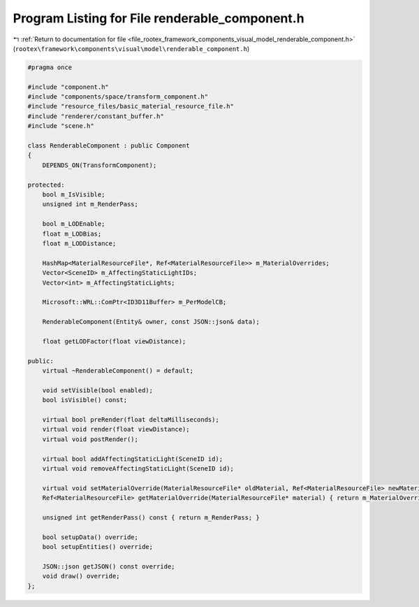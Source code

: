 
.. _program_listing_file_rootex_framework_components_visual_model_renderable_component.h:

Program Listing for File renderable_component.h
===============================================

|exhale_lsh| :ref:`Return to documentation for file <file_rootex_framework_components_visual_model_renderable_component.h>` (``rootex\framework\components\visual\model\renderable_component.h``)

.. |exhale_lsh| unicode:: U+021B0 .. UPWARDS ARROW WITH TIP LEFTWARDS

.. code-block:: cpp

   #pragma once
   
   #include "component.h"
   #include "components/space/transform_component.h"
   #include "resource_files/basic_material_resource_file.h"
   #include "renderer/constant_buffer.h"
   #include "scene.h"
   
   class RenderableComponent : public Component
   {
       DEPENDS_ON(TransformComponent);
   
   protected:
       bool m_IsVisible;
       unsigned int m_RenderPass;
   
       bool m_LODEnable;
       float m_LODBias;
       float m_LODDistance;
   
       HashMap<MaterialResourceFile*, Ref<MaterialResourceFile>> m_MaterialOverrides;
       Vector<SceneID> m_AffectingStaticLightIDs;
       Vector<int> m_AffectingStaticLights;
   
       Microsoft::WRL::ComPtr<ID3D11Buffer> m_PerModelCB;
   
       RenderableComponent(Entity& owner, const JSON::json& data);
   
       float getLODFactor(float viewDistance);
   
   public:
       virtual ~RenderableComponent() = default;
   
       void setVisible(bool enabled);
       bool isVisible() const;
   
       virtual bool preRender(float deltaMilliseconds);
       virtual void render(float viewDistance);
       virtual void postRender();
   
       virtual bool addAffectingStaticLight(SceneID id);
       virtual void removeAffectingStaticLight(SceneID id);
   
       virtual void setMaterialOverride(MaterialResourceFile* oldMaterial, Ref<MaterialResourceFile> newMaterial);
       Ref<MaterialResourceFile> getMaterialOverride(MaterialResourceFile* material) { return m_MaterialOverrides.at(material); }
   
       unsigned int getRenderPass() const { return m_RenderPass; }
   
       bool setupData() override;
       bool setupEntities() override;
   
       JSON::json getJSON() const override;
       void draw() override;
   };

